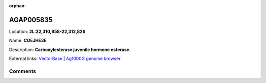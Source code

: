 :orphan:



AGAP005835
==========

Location: **2L:22,310,958-22,312,826**

Name: **COEJHE3E**

Description: **Carboxylesterase juvenile hormone esterase**.

External links:
`VectorBase <https://www.vectorbase.org/Anopheles_gambiae/Gene/Summary?g=AGAP005835>`_ |
`Ag1000G genome browser <https://www.malariagen.net/apps/ag1000g/phase1-AR3/index.html?genome_region=2L:22310958-22312826#genomebrowser>`_





Comments
--------


.. raw:: html

    <div id="disqus_thread"></div>
    <script>
    
    var disqus_config = function () {
        this.page.identifier = '/gene/{{ gene.id }}';
    };
    
    (function() { // DON'T EDIT BELOW THIS LINE
    var d = document, s = d.createElement('script');
    s.src = 'https://agam-selection-atlas.disqus.com/embed.js';
    s.setAttribute('data-timestamp', +new Date());
    (d.head || d.body).appendChild(s);
    })();
    </script>
    <noscript>Please enable JavaScript to view the <a href="https://disqus.com/?ref_noscript">comments.</a></noscript>


